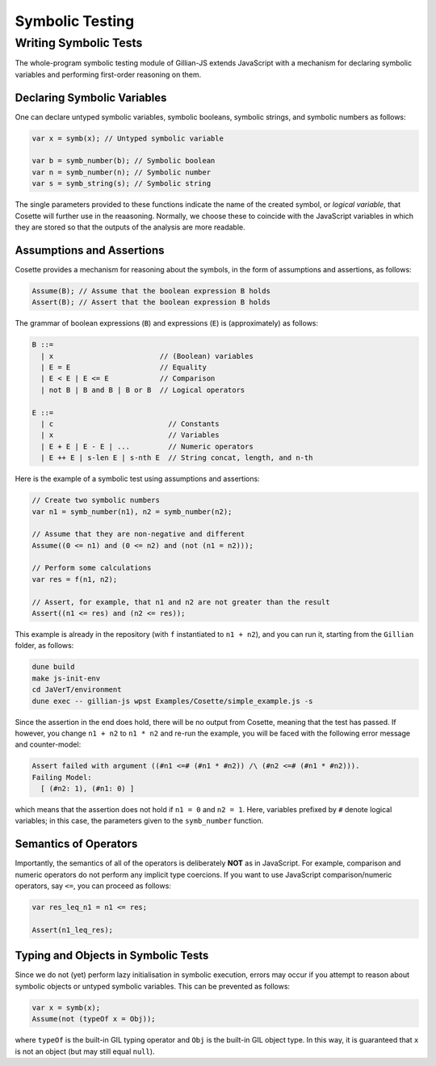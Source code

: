 Symbolic Testing
================

Writing Symbolic Tests
----------------------

The whole-program symbolic testing module of Gillian-JS extends JavaScript with a mechanism for declaring symbolic variables and performing first-order reasoning on them.

Declaring Symbolic Variables
^^^^^^^^^^^^^^^^^^^^^^^^^^^^

One can declare untyped symbolic variables, symbolic booleans, symbolic strings, and symbolic numbers as follows:

.. code-block:: js

   var x = symb(x); // Untyped symbolic variable

   var b = symb_number(b); // Symbolic boolean
   var n = symb_number(n); // Symbolic number
   var s = symb_string(s); // Symbolic string

The single parameters provided to these functions indicate the name of the created symbol, or *logical variable*, that Cosette will further use in the reaasoning. Normally, we choose these to coincide with the JavaScript variables in which they are stored so that the outputs of the analysis are more readable.

Assumptions and Assertions
^^^^^^^^^^^^^^^^^^^^^^^^^^

Cosette provides a mechanism for reasoning about the symbols, in the form of assumptions and assertions, as follows:

.. code-block:: js

   Assume(B); // Assume that the boolean expression B holds
   Assert(B); // Assert that the boolean expression B holds

The grammar of boolean expressions (``B``) and expressions (``E``) is (approximately) as follows:

.. code-block:: text

   B ::=
     | x                         // (Boolean) variables
     | E = E                     // Equality
     | E < E | E <= E            // Comparison
     | not B | B and B | B or B  // Logical operators
   
   E ::=
     | c                           // Constants
     | x                           // Variables
     | E + E | E - E | ...         // Numeric operators
     | E ++ E | s-len E | s-nth E  // String concat, length, and n-th

Here is the example of a symbolic test using assumptions and assertions:

.. code-block:: js

   // Create two symbolic numbers
   var n1 = symb_number(n1), n2 = symb_number(n2);

   // Assume that they are non-negative and different
   Assume((0 <= n1) and (0 <= n2) and (not (n1 = n2)));

   // Perform some calculations
   var res = f(n1, n2);

   // Assert, for example, that n1 and n2 are not greater than the result
   Assert((n1 <= res) and (n2 <= res));

This example is already in the repository (with ``f`` instantiated to ``n1 + n2``), and you can run it, starting from the ``Gillian`` folder, as follows:

.. code-block:: bash

   dune build
   make js-init-env
   cd JaVerT/environment
   dune exec -- gillian-js wpst Examples/Cosette/simple_example.js -s

Since the assertion in the end does hold, there will be no output from Cosette, meaning that the test has passed. If however, you change ``n1 + n2`` to ``n1 * n2`` and re-run the example, you will be faced with the following error message and counter-model:

.. code-block:: text

   Assert failed with argument ((#n1 <=# (#n1 * #n2)) /\ (#n2 <=# (#n1 * #n2))).
   Failing Model:
     [ (#n2: 1), (#n1: 0) ]

which means that the assertion does not hold if ``n1 = 0`` and ``n2 = 1``. Here, variables prefixed by ``#`` denote logical variables; in this case, the parameters given to the ``symb_number`` function.

Semantics of Operators
^^^^^^^^^^^^^^^^^^^^^^

Importantly, the semantics of all of the operators is deliberately **NOT** as in JavaScript. For example, comparison and numeric operators do not perform any implicit type coercions. If you want to use JavaScript comparison/numeric operators, say ``<=``, you can proceed as follows:

.. code-block:: js

   var res_leq_n1 = n1 <= res;

   Assert(n1_leq_res);

Typing and Objects in Symbolic Tests
^^^^^^^^^^^^^^^^^^^^^^^^^^^^^^^^^^^^

Since we do not (yet) perform lazy initialisation in symbolic execution, errors may occur if you attempt to reason about symbolic objects or untyped symbolic variables. This can be prevented as follows:

.. code-block:: js

   var x = symb(x);
   Assume(not (typeOf x = Obj));

where ``typeOf`` is the built-in GIL typing operator and ``Obj`` is the built-in GIL object type. In this way, it is guaranteed that ``x`` is not an object (but may still equal ``null``).
